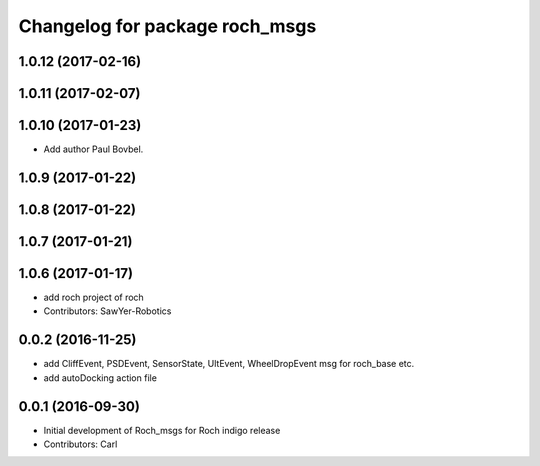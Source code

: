 ^^^^^^^^^^^^^^^^^^^^^^^^^^^^^^^
Changelog for package roch_msgs
^^^^^^^^^^^^^^^^^^^^^^^^^^^^^^^
1.0.12 (2017-02-16)
------------------

1.0.11 (2017-02-07)
------------------

1.0.10 (2017-01-23)
------------------
* Add author Paul Bovbel.

1.0.9 (2017-01-22)
------------------

1.0.8 (2017-01-22)
------------------

1.0.7 (2017-01-21)
------------------

1.0.6 (2017-01-17)
------------------
* add roch project of roch
* Contributors: SawYer-Robotics

0.0.2 (2016-11-25)
-------------------
* add CliffEvent, PSDEvent, SensorState, UltEvent, WheelDropEvent msg for roch_base etc.
* add autoDocking action file

0.0.1 (2016-09-30)
------------------
* Initial development of Roch_msgs for Roch indigo release
* Contributors: Carl

